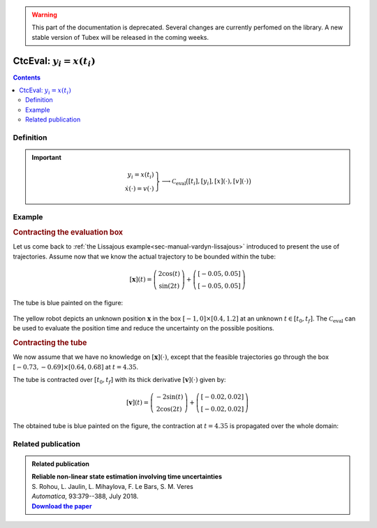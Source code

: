 .. _sec-manual-ctceval:

.. warning::
  
  This part of the documentation is deprecated. Several changes are currently perfomed on the library.
  A new stable version of Tubex will be released in the coming weeks.

***************************
CtcEval: :math:`y_i=x(t_i)`
***************************

.. contents::


Definition
----------

.. important::
    
  .. math::

    \left.\begin{array}{r}y_i=x(t_i)\\\dot{x}(\cdot)=v(\cdot)\end{array}\right\} \longrightarrow \mathcal{C}_{\textrm{eval}}\big([t_i],[y_i],[x](\cdot),[v](\cdot)\big)

  .. tabs::

    .. code-tab:: c++

      ctc::eval.contract(t, y, x, v);

    .. code-tab:: py

      # todo



Example
-------

.. rubric:: Contracting the evaluation box

Let us come back to :ref:`the Lissajous example<sec-manual-vardyn-lissajous>` introduced to present the use of trajectories.
Assume now that we know the actual trajectory to be bounded within the tube:

.. math::

  [\mathbf{x}](t) = \left(\begin{array}{c}2\cos(t)\\\sin(2t)\end{array}\right)+\left(\begin{array}{c} [-0.05,0.05]\\ [-0.05,0.05]\end{array}\right)

.. tabs::

  .. code-tab:: c++

    double dt = 0.01;
    Interval tdomain(0.,5.);
    TubeVector x(tdomain, dt, Function("(2*cos(t) ; sin(2*t))"));
    x.inflate(0.05);

  .. code-tab:: py

    # todo

The tube is blue painted on the figure:

.. figure:: img/ceval_lissajous_box.png

The yellow robot depicts an unknown position :math:`\mathbf{x}` in the box :math:`[-1,0]\times[0.4,1.2]` at an unknown :math:`t\in[t_0,t_f]`.
The :math:`\mathcal{C}_{\textrm{eval}}` can be used to evaluate the position time and reduce the uncertainty on the possible positions.

.. tabs::

  .. code-tab:: c++

    Interval t;
    IntervalVector b = {{-1.,0.},{0.4,1.2}};       // (blue on the figure)

    CtcEval ctc_eval;
    ctc_eval.contract(t, b, x);

    // [t] estimated to [4.15, 4.54]
    // [b] contracted to ([-1, -0.29] ; [0.4, 0.95])  (red on the figure)

  .. code-tab:: py

    # todo


.. #include <tubex.h>
.. #include <tubex-rob.h>
.. 
.. using namespace std;
.. using namespace tubex;
.. 
.. int main()
.. {
..   double dt = 0.01;
..   Interval tdomain(0.,5.);
..   TrajectoryVector x_truth(tdomain, Function("(2*cos(t) ; sin(2*t))"));
..   TubeVector x(x_truth, dt);
..   x.inflate(0.05);
.. 
..   vibes::beginDrawing();
.. 
..   VIBesFigMap fig_map("Map");
..   fig_map.set_properties(1450, 50, 600, 300);
..   fig_map.add_trajectory(&x_truth, "x*", 0, 1, "white");
..   fig_map.add_tube(&x, "x", 0, 1);
..   fig_map.smooth_tube_drawing(true);
.. 
..   Interval t;
..   IntervalVector b = {{-1.,0.},{0.4,1.2}};
..   fig_map.draw_box(b, "#076594");
..   ctc::eval.contract(t, b, x);
..   fig_map.draw_vehicle(t.mid(), &x_truth, 0.25);
..   fig_map.draw_box(b, "#D74400");
.. 
..   fig_map.axis_limits(-0.1,0.1,-1.3,1.3, true);
..   fig_map.show(0.);
..   
..   vibes::endDrawing();
.. }

.. rubric:: Contracting the tube

We now assume that we have no knowledge on :math:`[\mathbf{x}](\cdot)`, except that the feasible trajectories go through the box :math:`[-0.73,-0.69]\times[0.64,0.68]` at :math:`t=4.35`.

The tube is contracted over :math:`[t_0,t_f]` with its thick derivative :math:`[\mathbf{v}](\cdot)` given by:

.. math::

  [\mathbf{v}](t) = \left(\begin{array}{c}-2\sin(t)\\2\cos(2t)\end{array}\right)+\left(\begin{array}{c} [-0.02,0.02]\\ [-0.02,0.02]\end{array}\right)

.. tabs::

  .. code-tab:: c++

    // No knowledge on [x](·)
    x.set(IntervalVector(2)); // initialization with [-∞,∞]×[-∞,∞]

    // New values for the temporal evaluation of [x](·)
    t = 4.35;
    b = {{-0.73,-0.69},{0.64,0.68}};

    // Derivative of [x](·)
    TubeVector v(tdomain, dt, Function("(-2*sin(t) ; 2*cos(2*t))"));
    v.inflate(0.02);

    // Contraction
    ctc_eval.contract(t, b, x, v);

  .. code-tab:: py

    # todo

The obtained tube is blue painted on the figure, the contraction at :math:`t=4.35` is propagated over the whole domain:

.. figure:: img/ceval_lissajous_tube.png


Related publication
-------------------

.. |tubeval-pdf| replace:: **Download the paper**
.. _tubeval-pdf: http://simon-rohou.fr/research/tubeval/tubeval_paper.pdf

.. admonition:: Related publication
  
  | **Reliable non-linear state estimation involving time uncertainties**
  | S. Rohou, L. Jaulin, L. Mihaylova, F. Le Bars, S. M. Veres
  | *Automatica*, 93:379--388, July 2018.
  | |tubeval-pdf|_